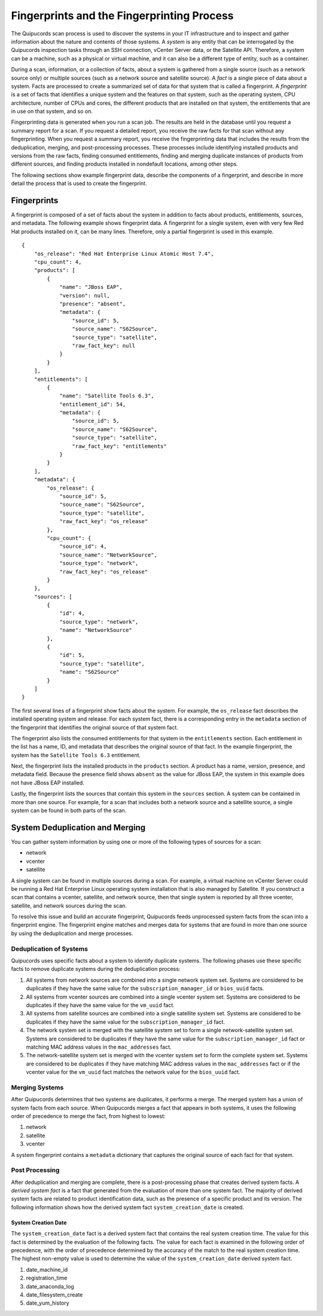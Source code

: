 Fingerprints and the Fingerprinting Process
-------------------------------------------
The Quipucords scan process is used to discover the systems in your IT infrastructure and to inspect and gather information about the nature and contents of those systems. A *system* is any entity that can be interrogated by the Quipucords inspection tasks through an SSH connection, vCenter Server data, or the Satellite API. Therefore, a system can be a machine, such as a physical or virtual machine, and it can also be a different type of entity, such as a container.

During a scan, information, or a collection of facts, about a system is gathered from a single source (such as a network source only) or multiple sources (such as a network source and satellite source). A *fact* is a single piece of data about a system. Facts are processed to create a summarized set of data for that system that is called a fingerprint. A *fingerprint* is a set of facts that identifies a unique system and the features on that system, such as the operating system, CPU architecture, number of CPUs and cores, the different products that are installed on that system, the entitlements that are in use on that system, and so on.

Fingerprinting data is generated when you run a scan job. The results are held in the database until you request a summary report for a scan. If you request a detailed report, you receive the raw facts for that scan without any fingerprinting. When you request a summary report, you receive the fingerprinting data that includes the results from the deduplication, merging, and post-processing processes. These processes include identifying installed products and versions from the raw facts, finding consumed entitlements, finding and merging duplicate instances of products from different sources, and finding products installed in nondefault locations, among other steps.

The following sections show example fingerprint data, describe the components of a fingerprint, and describe in more detail the process that is used to create the fingerprint.


Fingerprints
^^^^^^^^^^^^^^^^^^^
A fingerprint is composed of a set of facts about the system in addition to facts about products, entitlements, sources, and metadata. The following example shows fingerprint data. A fingerprint for a single system, even with very few Red Hat products installed on it, can be many lines. Therefore, only a partial fingerprint is used in this example. ::

    {
        "os_release": "Red Hat Enterprise Linux Atomic Host 7.4",
        "cpu_count": 4,
        "products": [
            {
                "name": "JBoss EAP",
                "version": null,
                "presence": "absent",
                "metadata": {
                    "source_id": 5,
                    "source_name": "S62Source",
                    "source_type": "satellite",
                    "raw_fact_key": null
                }
            }
        ],
        "entitlements": [
            {
                "name": "Satellite Tools 6.3",
                "entitlement_id": 54,
                "metadata": {
                    "source_id": 5,
                    "source_name": "S62Source",
                    "source_type": "satellite",
                    "raw_fact_key": "entitlements"
                }
            }
        ],
        "metadata": {
            "os_release": {
                "source_id": 5,
                "source_name": "S62Source",
                "source_type": "satellite",
                "raw_fact_key": "os_release"
            },
            "cpu_count": {
                "source_id": 4,
                "source_name": "NetworkSource",
                "source_type": "network",
                "raw_fact_key": "os_release"
            }
        },
        "sources": [
            {
                "id": 4,
                "source_type": "network",
                "name": "NetworkSource"
            },
            {
                "id": 5,
                "source_type": "satellite",
                "name": "S62Source"
            }
        ]
    }

The first several lines of a fingerprint show facts about the system. For example, the ``os_release`` fact describes the installed operating system and release. For each system fact, there is a corresponding entry in the ``metadata`` section of the fingerprint that identifies the original source of that system fact.

The fingerprint also lists the consumed entitlements for that system in the ``entitlements`` section. Each entitlement in the list has a name, ID, and metadata that describes the original source of that fact. In the example fingerprint, the system has the ``Satellite Tools 6.3`` entitlement.

Next, the fingerprint lists the installed products in the ``products`` section. A product has a name, version, presence, and metadata field. Because the presence field shows ``absent`` as the value for JBoss EAP, the system in this example does not have JBoss EAP installed.

Lastly, the fingerprint lists the sources that contain this system in the ``sources`` section. A system can be contained in more than one source. For example, for a scan that includes both a network source and a satellite source, a single system can be found in both parts of the scan.


System Deduplication and Merging
^^^^^^^^^^^^^^^^^^^^^^^^^^^^^^^^
You can gather system information by using one or more of the following types of sources for a scan:

- network
- vcenter
- satellite

A single system can be found in multiple sources during a scan. For example, a virtual machine on vCenter Server could be running a Red Hat Enterprise Linux operating system installation that is also managed by Satellite. If you construct a scan that contains a vcenter, satellite, and network source, then that single system is reported by all three vcenter, satellite, and network sources during the scan.

To resolve this issue and build an accurate fingerprint, Quipucords feeds unprocessed system facts from the scan into a fingerprint engine. The fingerprint engine matches and merges data for systems that are found in more than one source by using the deduplication and merge processes.

Deduplication of Systems
~~~~~~~~~~~~~~~~~~~~~~~~
Quipucords uses specific facts about a system to identify duplicate systems. The following phases use these specific facts to remove duplicate systems during the deduplication process:

1. All systems from network sources are combined into a single network system set. Systems are considered to be duplicates if they have the same value for the ``subscription_manager_id`` or ``bios_uuid`` facts.
2. All systems from vcenter sources are combined into a single vcenter system set. Systems are considered to be duplicates if they have the same value for the ``vm_uuid`` fact.
3. All systems from satellite sources are combined into a single satellite system set. Systems are considered to be duplicates if they have the same value for the ``subscription_manager_id`` fact.
4. The network system set is merged with the satellite system set to form a single network-satellite system set. Systems are considered to be duplicates if they have the same value for the ``subscription_manager_id`` fact or matching MAC address values in the ``mac_addresses`` fact.
5. The network-satellite system set is merged with the vcenter system set to form the complete system set. Systems are considered to be duplicates if they have matching MAC address values in the ``mac_addresses`` fact or if the vcenter value for the ``vm_uuid`` fact matches the network value for the ``bios_uuid`` fact.

Merging Systems
~~~~~~~~~~~~~~~
After Quipucords determines that two systems are duplicates, it performs a merge. The merged system has a union of system facts from each source. When Quipucords merges a fact that appears in both systems, it uses the following order of precedence to merge the fact, from highest to lowest:

1. network
2. satellite
3. vcenter

A system fingerprint contains a ``metadata`` dictionary that captures the original source of each fact for that system.


Post Processing
~~~~~~~~~~~~~~~
After deduplication and merging are complete, there is a post-processing phase that creates derived system facts. A *derived system fact* is a fact that generated from the evaluation of more than one system fact. The majority of derived system facts are related to product identification data, such as the presence of a specific product and its version. The following information shows how the derived system fact ``system_creation_date`` is created.

System Creation Date
""""""""""""""""""""
The ``system_creation_date`` fact is a derived system fact that contains the real system creation time. The value for this fact is determined by the evaluation of the following facts. The value for each fact is examined in the following order of precedence, with the order of precedence determined by the accuracy of the match to the real system creation time. The highest non-empty value is used to determine the value of the ``system_creation_date`` derived system fact.

1. date_machine_id
2. registration_time
3. date_anaconda_log
4. date_filesystem_create
5. date_yum_history

